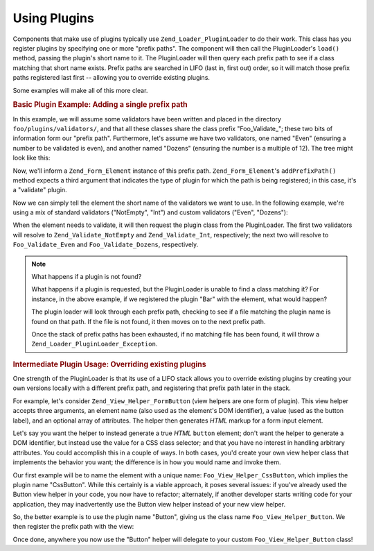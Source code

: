 .. _learning.plugins.usage:

Using Plugins
=============

Components that make use of plugins typically use ``Zend_Loader_PluginLoader`` to do their work. This class has you
register plugins by specifying one or more "prefix paths". The component will then call the PluginLoader's
``load()`` method, passing the plugin's short name to it. The PluginLoader will then query each prefix path to see
if a class matching that short name exists. Prefix paths are searched in LIFO (last in, first out) order, so it
will match those prefix paths registered last first -- allowing you to override existing plugins.

Some examples will make all of this more clear.

.. _learning.plugins.usage.basic:

.. rubric:: Basic Plugin Example: Adding a single prefix path

In this example, we will assume some validators have been written and placed in the directory
``foo/plugins/validators/``, and that all these classes share the class prefix "Foo_Validate\_"; these two bits of
information form our "prefix path". Furthermore, let's assume we have two validators, one named "Even" (ensuring a
number to be validated is even), and another named "Dozens" (ensuring the number is a multiple of 12). The tree
might look like this:

.. code-block:: text
   :linenos:

   foo/
   |-- plugins/
   |   |-- validators/
   |   |   |-- Even.php
   |   |   |-- Dozens.php

Now, we'll inform a ``Zend_Form_Element`` instance of this prefix path. ``Zend_Form_Element``'s ``addPrefixPath()``
method expects a third argument that indicates the type of plugin for which the path is being registered; in this
case, it's a "validate" plugin.

.. code-block:: php
   :linenos:

   $element->addPrefixPath('Foo_Validate', 'foo/plugins/validators/', 'validate');

Now we can simply tell the element the short name of the validators we want to use. In the following example, we're
using a mix of standard validators ("NotEmpty", "Int") and custom validators ("Even", "Dozens"):

.. code-block:: php
   :linenos:

   $element->addValidator('NotEmpty')
           ->addValidator('Int')
           ->addValidator('Even')
           ->addValidator('Dozens');

When the element needs to validate, it will then request the plugin class from the PluginLoader. The first two
validators will resolve to ``Zend_Validate_NotEmpty`` and ``Zend_Validate_Int``, respectively; the next two will
resolve to ``Foo_Validate_Even`` and ``Foo_Validate_Dozens``, respectively.

.. note:: What happens if a plugin is not found?

   What happens if a plugin is requested, but the PluginLoader is unable to find a class matching it? For instance,
   in the above example, if we registered the plugin "Bar" with the element, what would happen?

   The plugin loader will look through each prefix path, checking to see if a file matching the plugin name is
   found on that path. If the file is not found, it then moves on to the next prefix path.

   Once the stack of prefix paths has been exhausted, if no matching file has been found, it will throw a
   ``Zend_Loader_PluginLoader_Exception``.

.. _learning.plugins.usage.override:

.. rubric:: Intermediate Plugin Usage: Overriding existing plugins

One strength of the PluginLoader is that its use of a LIFO stack allows you to override existing plugins by
creating your own versions locally with a different prefix path, and registering that prefix path later in the
stack.

For example, let's consider ``Zend_View_Helper_FormButton`` (view helpers are one form of plugin). This view helper
accepts three arguments, an element name (also used as the element's DOM identifier), a value (used as the button
label), and an optional array of attributes. The helper then generates *HTML* markup for a form input element.

Let's say you want the helper to instead generate a true *HTML* ``button`` element; don't want the helper to
generate a DOM identifier, but instead use the value for a CSS class selector; and that you have no interest in
handling arbitrary attributes. You could accomplish this in a couple of ways. In both cases, you'd create your own
view helper class that implements the behavior you want; the difference is in how you would name and invoke them.

Our first example will be to name the element with a unique name: ``Foo_View_Helper_CssButton``, which implies the
plugin name "CssButton". While this certainly is a viable approach, it poses several issues: if you've already used
the Button view helper in your code, you now have to refactor; alternately, if another developer starts writing
code for your application, they may inadvertently use the Button view helper instead of your new view helper.

So, the better example is to use the plugin name "Button", giving us the class name ``Foo_View_Helper_Button``. We
then register the prefix path with the view:

.. code-block:: php
   :linenos:

   // Zend_View::addHelperPath() utilizes the PluginLoader; however, it inverts
   // the arguments, as it provides a default value of "Zend_View_Helper" for the
   // plugin prefix.
   //
   // The below assumes your class is in the directory 'foo/view/helpers/'.
   $view->addHelperPath('foo/view/helpers', 'Foo_View_Helper');

Once done, anywhere you now use the "Button" helper will delegate to your custom ``Foo_View_Helper_Button`` class!


